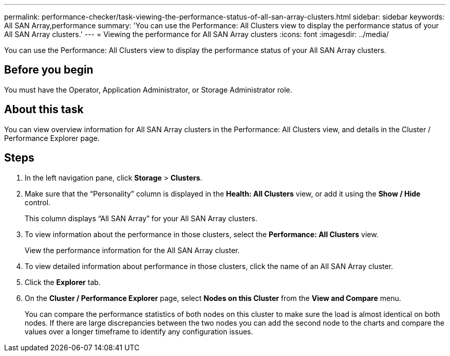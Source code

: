---
permalink: performance-checker/task-viewing-the-performance-status-of-all-san-array-clusters.html
sidebar: sidebar
keywords: All SAN Array,performance
summary: 'You can use the Performance: All Clusters view to display the performance status of your All SAN Array clusters.'
---
= Viewing the performance for All SAN Array clusters
:icons: font
:imagesdir: ../media/

[.lead]
You can use the Performance: All Clusters view to display the performance status of your All SAN Array clusters.

== Before you begin

You must have the Operator, Application Administrator, or Storage Administrator role.

== About this task

You can view overview information for All SAN Array clusters in the Performance: All Clusters view, and details in the Cluster / Performance Explorer page.

== Steps

. In the left navigation pane, click *Storage* > *Clusters*.
. Make sure that the "`Personality`" column is displayed in the *Health: All Clusters* view, or add it using the *Show / Hide* control.
+
This column displays "`All SAN Array`" for your All SAN Array clusters.

. To view information about the performance in those clusters, select the *Performance: All Clusters* view.
+
View the performance information for the All SAN Array cluster.

. To view detailed information about performance in those clusters, click the name of an All SAN Array cluster.
. Click the *Explorer* tab.
. On the *Cluster / Performance Explorer* page, select *Nodes on this Cluster* from the *View and Compare* menu.
+
You can compare the performance statistics of both nodes on this cluster to make sure the load is almost identical on both nodes. If there are large discrepancies between the two nodes you can add the second node to the charts and compare the values over a longer timeframe to identify any configuration issues.
